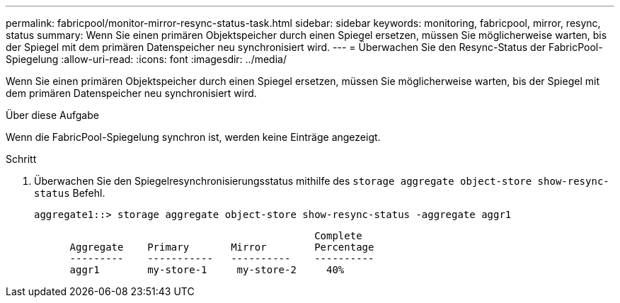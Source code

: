 ---
permalink: fabricpool/monitor-mirror-resync-status-task.html 
sidebar: sidebar 
keywords: monitoring, fabricpool, mirror, resync, status 
summary: Wenn Sie einen primären Objektspeicher durch einen Spiegel ersetzen, müssen Sie möglicherweise warten, bis der Spiegel mit dem primären Datenspeicher neu synchronisiert wird. 
---
= Überwachen Sie den Resync-Status der FabricPool-Spiegelung
:allow-uri-read: 
:icons: font
:imagesdir: ../media/


[role="lead"]
Wenn Sie einen primären Objektspeicher durch einen Spiegel ersetzen, müssen Sie möglicherweise warten, bis der Spiegel mit dem primären Datenspeicher neu synchronisiert wird.

.Über diese Aufgabe
Wenn die FabricPool-Spiegelung synchron ist, werden keine Einträge angezeigt.

.Schritt
. Überwachen Sie den Spiegelresynchronisierungsstatus mithilfe des `storage aggregate object-store show-resync-status` Befehl.
+
[listing]
----
aggregate1::> storage aggregate object-store show-resync-status -aggregate aggr1
----
+
[listing]
----
                                               Complete
      Aggregate    Primary       Mirror        Percentage
      ---------    -----------   ----------    ----------
      aggr1        my-store-1     my-store-2     40%
----

